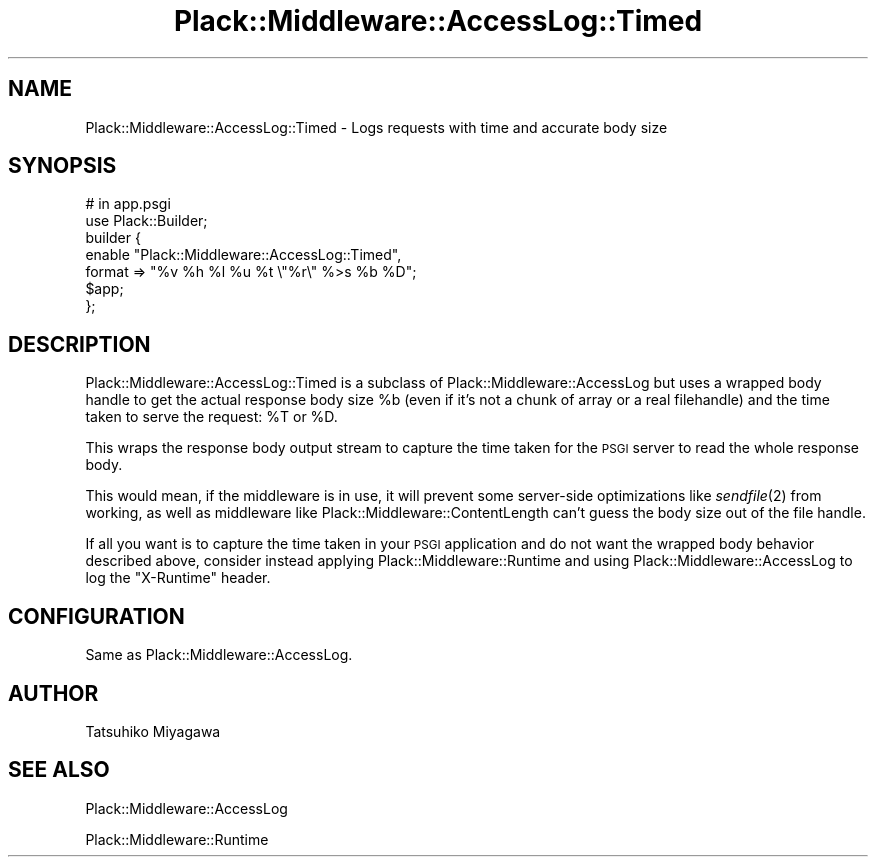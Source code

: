 .\" Automatically generated by Pod::Man 2.28 (Pod::Simple 3.28)
.\"
.\" Standard preamble:
.\" ========================================================================
.de Sp \" Vertical space (when we can't use .PP)
.if t .sp .5v
.if n .sp
..
.de Vb \" Begin verbatim text
.ft CW
.nf
.ne \\$1
..
.de Ve \" End verbatim text
.ft R
.fi
..
.\" Set up some character translations and predefined strings.  \*(-- will
.\" give an unbreakable dash, \*(PI will give pi, \*(L" will give a left
.\" double quote, and \*(R" will give a right double quote.  \*(C+ will
.\" give a nicer C++.  Capital omega is used to do unbreakable dashes and
.\" therefore won't be available.  \*(C` and \*(C' expand to `' in nroff,
.\" nothing in troff, for use with C<>.
.tr \(*W-
.ds C+ C\v'-.1v'\h'-1p'\s-2+\h'-1p'+\s0\v'.1v'\h'-1p'
.ie n \{\
.    ds -- \(*W-
.    ds PI pi
.    if (\n(.H=4u)&(1m=24u) .ds -- \(*W\h'-12u'\(*W\h'-12u'-\" diablo 10 pitch
.    if (\n(.H=4u)&(1m=20u) .ds -- \(*W\h'-12u'\(*W\h'-8u'-\"  diablo 12 pitch
.    ds L" ""
.    ds R" ""
.    ds C` ""
.    ds C' ""
'br\}
.el\{\
.    ds -- \|\(em\|
.    ds PI \(*p
.    ds L" ``
.    ds R" ''
.    ds C`
.    ds C'
'br\}
.\"
.\" Escape single quotes in literal strings from groff's Unicode transform.
.ie \n(.g .ds Aq \(aq
.el       .ds Aq '
.\"
.\" If the F register is turned on, we'll generate index entries on stderr for
.\" titles (.TH), headers (.SH), subsections (.SS), items (.Ip), and index
.\" entries marked with X<> in POD.  Of course, you'll have to process the
.\" output yourself in some meaningful fashion.
.\"
.\" Avoid warning from groff about undefined register 'F'.
.de IX
..
.nr rF 0
.if \n(.g .if rF .nr rF 1
.if (\n(rF:(\n(.g==0)) \{
.    if \nF \{
.        de IX
.        tm Index:\\$1\t\\n%\t"\\$2"
..
.        if !\nF==2 \{
.            nr % 0
.            nr F 2
.        \}
.    \}
.\}
.rr rF
.\" ========================================================================
.\"
.IX Title "Plack::Middleware::AccessLog::Timed 3"
.TH Plack::Middleware::AccessLog::Timed 3 "2015-12-06" "perl v5.12.5" "User Contributed Perl Documentation"
.\" For nroff, turn off justification.  Always turn off hyphenation; it makes
.\" way too many mistakes in technical documents.
.if n .ad l
.nh
.SH "NAME"
Plack::Middleware::AccessLog::Timed \- Logs requests with time and accurate body size
.SH "SYNOPSIS"
.IX Header "SYNOPSIS"
.Vb 2
\&  # in app.psgi
\&  use Plack::Builder;
\&
\&  builder {
\&      enable "Plack::Middleware::AccessLog::Timed",
\&          format => "%v %h %l %u %t \e"%r\e" %>s %b %D";
\&      $app;
\&  };
.Ve
.SH "DESCRIPTION"
.IX Header "DESCRIPTION"
Plack::Middleware::AccessLog::Timed is a subclass of
Plack::Middleware::AccessLog but uses a wrapped body handle to get the
actual response body size \f(CW%b\fR (even if it's not a chunk of array or
a real filehandle) and the time taken to serve the request: \f(CW%T\fR or
\&\f(CW%D\fR.
.PP
This wraps the response body output stream to capture the time taken
for the \s-1PSGI\s0 server to read the whole response body.
.PP
This would mean, if the middleware is in use, it will prevent some
server-side optimizations like \fIsendfile\fR\|(2) from working, as well as
middleware like Plack::Middleware::ContentLength can't guess the
body size out of the file handle.
.PP
If all you want is to capture the time taken in your \s-1PSGI\s0 application
and do not want the wrapped body behavior described above, consider instead
applying Plack::Middleware::Runtime and using Plack::Middleware::AccessLog
to log the \f(CW\*(C`X\-Runtime\*(C'\fR header.
.SH "CONFIGURATION"
.IX Header "CONFIGURATION"
Same as Plack::Middleware::AccessLog.
.SH "AUTHOR"
.IX Header "AUTHOR"
Tatsuhiko Miyagawa
.SH "SEE ALSO"
.IX Header "SEE ALSO"
Plack::Middleware::AccessLog
.PP
Plack::Middleware::Runtime
